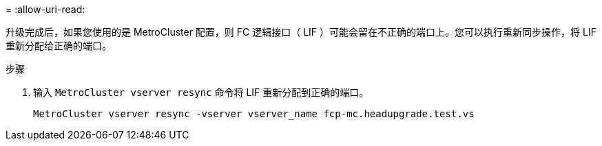 = 
:allow-uri-read: 


升级完成后，如果您使用的是 MetroCluster 配置，则 FC 逻辑接口（ LIF ）可能会留在不正确的端口上。您可以执行重新同步操作，将 LIF 重新分配给正确的端口。

.步骤
. 输入 `MetroCluster vserver resync` 命令将 LIF 重新分配到正确的端口。
+
`MetroCluster vserver resync -vserver vserver_name fcp-mc.headupgrade.test.vs`


